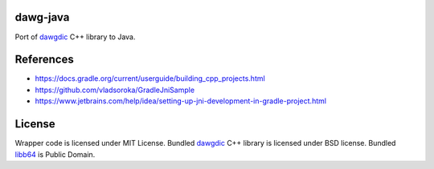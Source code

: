 dawg-java
=========

Port of dawgdic_ C++ library to Java.

References
==========

- https://docs.gradle.org/current/userguide/building_cpp_projects.html
- https://github.com/vladsoroka/GradleJniSample
- https://www.jetbrains.com/help/idea/setting-up-jni-development-in-gradle-project.html

License
=======

Wrapper code is licensed under MIT License.
Bundled `dawgdic`_ C++ library is licensed under BSD license.
Bundled libb64_ is Public Domain.

.. _dawgdic: https://code.google.com/p/dawgdic/
.. _libb64: http://libb64.sourceforge.net/
